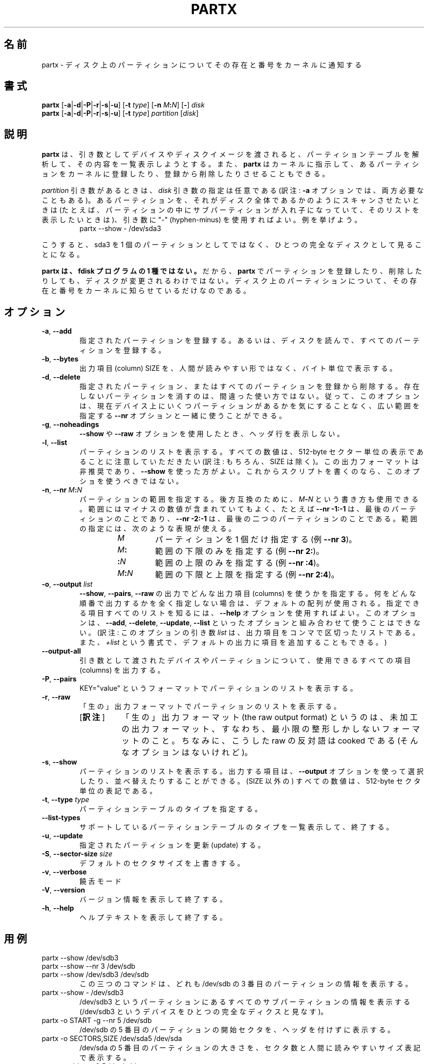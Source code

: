 .\" partx.8 -- man page for partx
.\" Copyright 2007 Karel Zak <kzak@redhat.com>
.\" Copyright 2007 Red Hat, Inc.
.\" Copyright 2010 Davidlohr Bueso <dave@gnu.org>
.\" May be distributed under the GNU General Public License
.\"
.\"*******************************************************************
.\"
.\" This file was generated with po4a. Translate the source file.
.\"
.\"*******************************************************************
.\"
.\" Japanese Version Copyright (c) 2020 Chonan Yoichi
.\"         all rights reserved.
.\" Translated (util-linux 2.35.2) Fri Aug 14 11:30:44 JST 2020
.\"         by Chonan Yoichi <cyoichi@maple.ocn.ne.jp>
.\"
.TH PARTX 8 "December 2014" util\-linux "System Administration"
.SH 名前
partx \- ディスク上のパーティションについてその存在と番号をカーネルに通知する
.SH 書式
\fBpartx\fP [\fB\-a\fP|\fB\-d\fP|\fB\-P\fP|\fB\-r\fP|\fB\-s\fP|\fB\-u\fP] [\fB\-t\fP \fItype\fP] [\fB\-n\fP
\fIM\fP\fB:\fP\fIN\fP] [\fB\-\fP] \fIdisk\fP
.br
\fBpartx\fP [\fB\-a\fP|\fB\-d\fP|\fB\-P\fP|\fB\-r\fP|\fB\-s\fP|\fB\-u\fP] [\fB\-t\fP \fItype\fP] \fIpartition\fP
[\fIdisk\fP]
.SH 説明
\fBpartx\fP は、引き数としてデバイスやディスクイメージを渡されると、
パーティションテーブルを解析して、その内容を一覧表示しようとする。
また、\fBpartx\fP はカーネルに指示して、あるパーティションをカーネルに登録したり、
登録から削除したりさせることもできる。
.PP
\fIpartition\fP 引き数があるときは、\fIdisk\fP 引き数の指定は任意である
(訳注: \fB\-a\fP オプションでは、両方必要なこともある)。
あるパーティションを、それがディスク全体であるかのようにスキャンさせたいときは
(たとえば、パーティションの中にサブパーティションが入れ子になっていて、そのリストを表示したいときは)、
引き数に "\-" (hyphen\-minus) を使用すればよい。例を挙げよう。

.RS 7
.TP 
partx \-\-show \- /dev/sda3
.RE
.PP
こうすると、sda3 を 1
個のパーティションとしてではなく、ひとつの完全なディスクとして見ることになる。
.PP
\fBpartx は、fdisk プログラムの 1 種ではない。\fPだから、\fBpartx\fP
でパーティションを登録したり、削除したりしても、ディスクが変更されるわけではない。
ディスク上のパーティションについて、その存在と番号をカーネルに知らせているだけなのである。
.SH オプション
.TP 
\fB\-a\fP,\fB \-\-add\fP
指定されたパーティションを登録する。
あるいは、ディスクを読んで、すべてのパーティションを登録する。
.TP 
\fB\-b\fP,\fB \-\-bytes\fP
出力項目 (column) SIZE を、人間が読みやすい形ではなく、バイト単位で表示する。
.TP 
\fB\-d\fP,\fB \-\-delete\fP
指定されたパーティション、またはすべてのパーティションを登録から削除する。
存在しないパーティションを消すのは、間違った使い方ではない。従って、このオプションは、
現在デバイス上にいくつパーティションがあるかを気にすることなく、
広い範囲を指定する \fB\-\-nr\fP オプションと一緒に使うことができる。
.TP 
\fB\-g\fP,\fB \-\-noheadings\fP
\fB\-\-show\fP や \fB\-\-raw\fP オプションを使用したとき、ヘッダ行を表示しない。
.TP 
\fB\-l\fP,\fB \-\-list\fP
パーティションのリストを表示する。すべての数値は、512\-byte
セクター単位の表示であることに注意していただきたい
(訳注: もちろん、SIZE は除く)。この出力フォーマットは非推奨であり、\fB\-\-show\fP
を使った方がよい。これからスクリプトを書くのなら、このオプショを使うべきではない。
.TP 
\fB\-n\fP,\fB \-\-nr \fP\fIM\fP\fB:\fP\fIN\fP
パーティションの範囲を指定する。後方互換のために、\fIM\fP\fB\-\fP\fIN\fP
という書き方も使用できる。範囲にはマイナスの数値が含まれていてもよく、たとえば
\fB\-\-nr \-1:\-1\fP は、最後のパーティションのことであり、\fB\-\-nr \-2:\-1\fP
は、最後の二つのパーティションのことである。範囲の指定には、次のような表現が使える。
.RS 14
.TP 
\fIM\fP
パーティションを 1 個だけ指定する (例 \fB\-\-nr 3\fP)。
.TP 
\fIM\fP\fB:\fP
範囲の下限のみを指定する (例 \fB\-\-nr 2:\fP)。
.TP 
\fB:\fP\fIN\fP
範囲の上限のみを指定する (例 \fB\-\-nr :4\fP)。
.TP 
\fIM\fP\fB:\fP\fIN\fP
範囲の下限と上限を指定する (例 \fB\-\-nr 2:4\fP)。
.RE
.TP 
\fB\-o\fP,\fB \-\-output \fP\fIlist\fP
\fB\-\-show\fP, \fB\-\-pairs\fP, \fB\-\-raw\fP の出力でどんな出力項目 (columns)
を使うかを指定する。何をどんな順番で出力するかを全く指定しない場合は、
デフォルトの配列が使用される。指定できる項目すべてのリストを知るには、\fB\-\-help\fP
オプションを使用すればよい。このオプションは、
\fB\-\-add\fP, \fB\-\-delete\fP, \fB\-\-update\fP, \fB\-\-list\fP
といったオプションと組み合わせて使うことはできない。
(訳注: このオプションの引き数 \fIlist\fP は、出力項目をコンマで区切ったリストである。
また、\fI+list\fP という書式で、デフォルトの出力に項目を追加することもできる。)
.TP 
\fB\-\-output\-all\fP
引き数として渡されたデバイスやパーティションについて、使用できるすべての項目
(columns) を出力する。
.TP 
\fB\-P\fP,\fB \-\-pairs\fP
KEY="value" というフォーマットでパーティションのリストを表示する。
.TP 
\fB\-r\fP,\fB \-\-raw\fP
「生の」出力フォーマットでパーティションのリストを表示する。
.RS
.IP "[\fB訳注\fP]" 8
「生の」出力フォーマット (the raw output format)
というのは、未加工の出力フォーマット、すなわち、最小限の整形しかしないフォーマットのこと。
ちなみに、こうした raw の反対語は cooked である (そんなオプションはないけれど)。
.RE
.TP 
\fB\-s\fP,\fB \-\-show\fP
パーティションのリストを表示する。出力する項目は、\fB\-\-output\fP
オプションを使って選択したり、並べ替えたりすることができる。
(SIZE 以外の) すべての数値は、512\-byte セクタ単位の表記である。
.TP 
\fB\-t\fP,\fB \-\-type \fP\fItype\fP
パーティションテーブルのタイプを指定する。
.TP 
\fB\-\-list\-types\fP
サポートしているパーティションテーブルのタイプを一覧表示して、終了する。
.TP 
\fB\-u\fP,\fB \-\-update\fP
指定されたパーティションを更新 (update) する。
.TP 
\fB\-S\fP,\fB \-\-sector\-size \fP\fIsize\fP
デフォルトのセクタサイズを上書きする。
.TP 
\fB\-v\fP,\fB \-\-verbose\fP
饒舌モード
.TP 
\fB\-V\fP,\fB \-\-version\fP
バージョン情報を表示して終了する。
.TP 
\fB\-h\fP,\fB \-\-help\fP
ヘルプテキストを表示して終了する。
.SH 用例
.nf
partx \-\-show /dev/sdb3
partx \-\-show \-\-nr 3 /dev/sdb
partx \-\-show /dev/sdb3 /dev/sdb
.fi
.RS
この三つのコマンドは、どれも /dev/sdb の 3 番目のパーティションの情報を表示する。
.RE
.nf
partx \-\-show \- /dev/sdb3
.fi
.RS
/dev/sdb3 というパーティションにあるすべてのサブパーティションの情報を表示する
(/dev/sdb3 というデバイスをひとつの完全なディクスと見なす)。
.RE
.nf
partx \-o START \-g \-\-nr 5 /dev/sdb
.fi
.RS
/dev/sdb の 5 番目のパーティションの開始セクタを、ヘッダを付けずに表示する。
.RE
.nf
partx \-o SECTORS,SIZE /dev/sda5 /dev/sda
.fi
.RS
/dev/sda の 5
番目のパーティションの大きさを、セクタ数と人間に読みやすいサイズ表記で表示する。
.RE
.nf
partx \-\-add \-\-nr 3:5 /dev/sdd
.fi
.RS
/dev/sdd の 3 番目から 5 番目までの (両者を含む)
パーティションの内、利用できるのものすべてをカーネルに登録する。
.RE
.nf
partx \-d \-\-nr \-1 /dev/sdd
.fi
.RS
/dev/sdd の最後のパーティションをカーネルの登録から外す。
.RE
.SH 関連項目
\fBaddpart\fP(8), \fBdelpart\fP(8), \fBfdisk\fP(8), \fBparted\fP(8), \fBpartprobe\fP(8)
.SH 作者
Davidlohr Bueso <dave@gnu.org>
.br
Karel Zak <kzak@redhat.com>
.PP
最初のバージョンを書いたのは、Andries E.\& Brouwer <aeb@cwi.nl> だった。
.SH 環境変数
.IP LIBBLKID_DEBUG=all
libblkid デバッグ出力を有効にする。
.SH 入手方法
この partx コマンドは、util\-linux パッケージの一部であり、Linux Kernel Archive
<https://www.kernel.org/pub/linux/utils/util\-linux/>
から入手できる。
